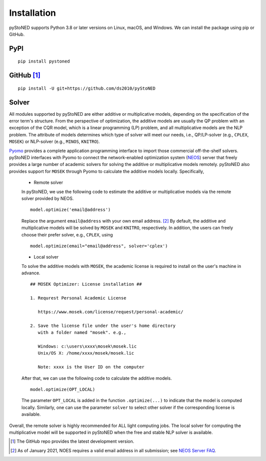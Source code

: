 .. _Installation:

Installation
==============

pyStoNED supports Python 3.8 or later versions on Linux, macOS, and Windows. We can install the package
using pip or GitHub.

PyPI
----
::

   pip install pystoned

GitHub [1]_
-----------
::

   pip install -U git+https://github.com/ds2010/pyStoNED

Solver
------

All modules supported by pyStoNED are either additive or multiplicative models, depending on the specification of the error term's structure.
From the perspective of optimization, the additive models are usually the QP problem with an exception of the CQR model, which is a linear programming
(LP) problem, and all multiplicative models are the NLP problem. The attribute of models determines which type of solver will meet our needs, 
i.e., QP/LP-solver (e.g., ``CPLEX``, ``MOSEK``) or NLP-solver (e.g., ``MINOS``, ``KNITRO``). 

`Pyomo <http://www.pyomo.org/>`_ provides a complete application programming interface to import those commercial off-the-shelf solvers. 
pyStoNED interfaces with Pyomo to connect the network-enabled optimization system (`NEOS <https://neos-server.org/neos/>`_) server that 
freely provides a large number of academic solvers for solving the additive or multiplicative models remotely. pyStoNED also provides 
support for ``MOSEK`` through Pyomo to calculate the additive models locally. Specifically,


   * Remote solver

   In pyStoNED, we use the following code to estimate the additive or multiplicative models via the remote solver provided by NEOS.

   ::

      model.optimize('email@address')

   Replace the argument ``email@address`` with your own email address. [2]_  
   By default, the additive and multiplicative models will be solved by ``MOSEK`` and ``KNITRO``, respectively. 
   In addition, the users can freely choose their prefer solver, e.g., ``CPLEX``, using

   ::

      model.optimize(email="email@address", solver='cplex')

   * Local solver

   To solve the additive models with ``MOSEK``, the academic license is required to install on the user's machine in advance.

   ::

      ## MOSEK Optimizer: License installation ##

      1. Requrest Personal Academic License
      
         https://www.mosek.com/license/request/personal-academic/

      2. Save the license file under the user's home directory 
         with a folder named "mosek". e.g.,
         
         Windows: c:\users\xxxx\mosek\mosek.lic
         Unix/OS X: /home/xxxx/mosek/mosek.lic

         Note: xxxx is the User ID on the computer

   After that, we can use the following code to calculate the additive models.

   ::

      model.optimize(OPT_LOCAL)

   The parameter  ``OPT_LOCAL`` is added in the function ``.optimize(...)`` to indicate that the model is computed locally. 
   Similarly, one can use the parameter ``solver`` to select other solver if the corresponding license is available. 


Overall, the remote solver is highly recommended for ALL light computing jobs. The local solver for 
computing the multiplicative model will be supported in pyStoNED when the free and stable NLP solver is available.


.. [1] The GitHub repo provides the latest development version.
.. [2] As of January 2021, NOES requires a valid email address in all submission; see `NEOS Server FAQ <https://neos-guide.org/content/FAQ#email>`_.
